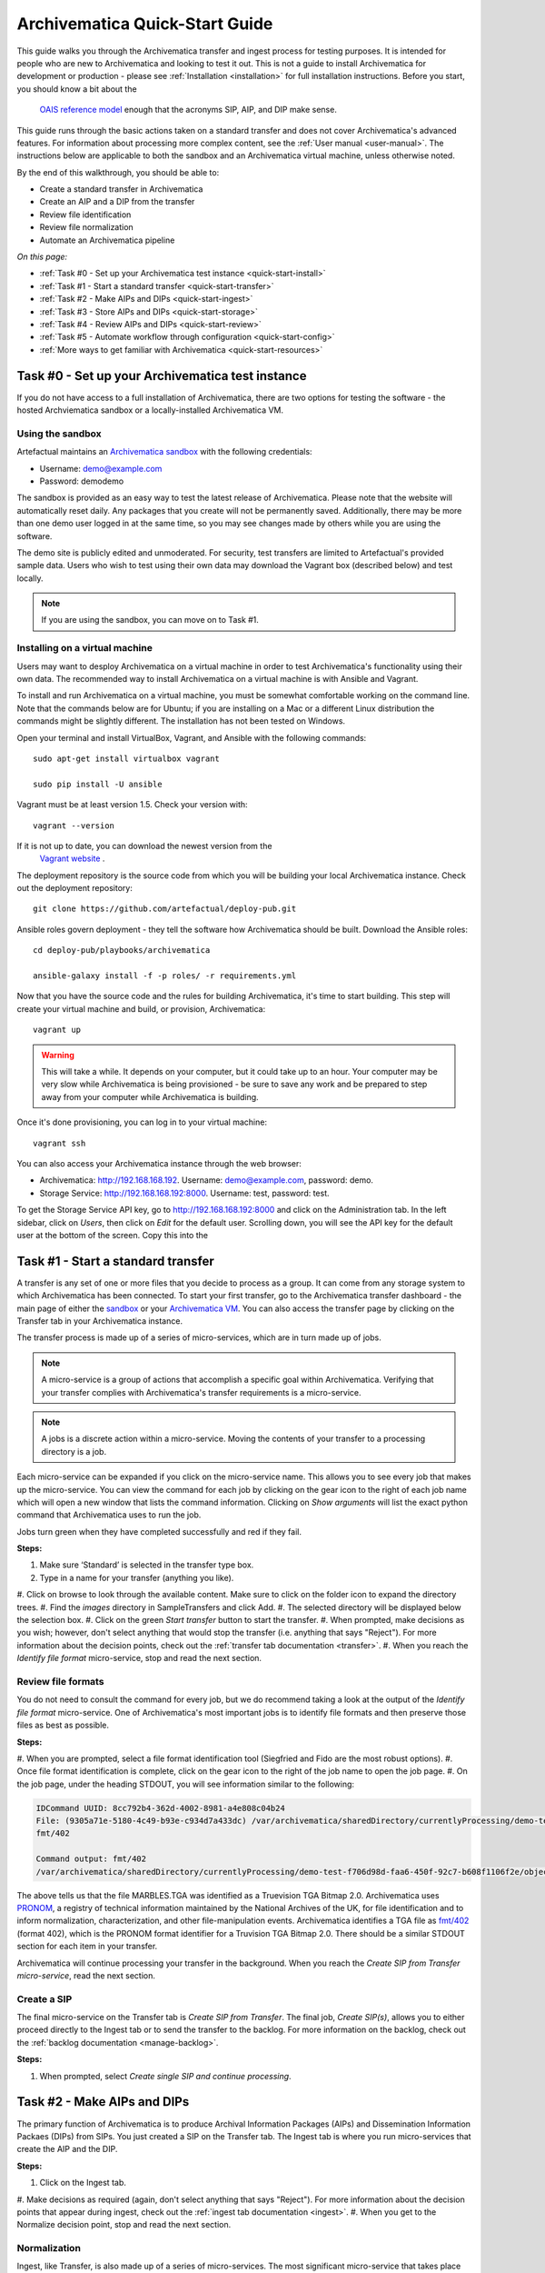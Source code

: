 .. _quick-start:

===============================
Archivematica Quick-Start Guide
===============================

This guide walks you through the Archivematica transfer and ingest process 
for testing purposes. It is intended for people who are new to Archivematica and 
looking to test it out. This is not a guide to install Archivematica for 
development or production - please see :ref:`Installation <installation>` for 
full installation instructions. Before you start, you should know a bit about the
 `OAIS reference model <http://www.oclc.org/research/publications/library/2000/lavoie-oais.html>`_
 enough that the acronyms SIP, AIP, and DIP make sense.

This guide runs through the basic actions taken on a standard transfer and does 
not cover Archivematica's advanced features. For information about processing 
more complex content, see the :ref:`User manual <user-manual>`. The instructions 
below are applicable to both the sandbox and an Archivematica virtual machine, 
unless otherwise noted.

By the end of this walkthrough, you should be able to:

* Create a standard transfer in Archivematica
* Create an AIP and a DIP from the transfer
* Review file identification
* Review file normalization
* Automate an Archivematica pipeline

*On this page:*

* :ref:`Task #0 - Set up your Archivematica test instance <quick-start-install>`
* :ref:`Task #1 - Start a standard transfer <quick-start-transfer>`
* :ref:`Task #2 - Make AIPs and DIPs <quick-start-ingest>`
* :ref:`Task #3 - Store AIPs and DIPs <quick-start-storage>`
* :ref:`Task #4 - Review AIPs and DIPs <quick-start-review>`
* :ref:`Task #5 - Automate workflow through configuration <quick-start-config>`
* :ref:`More ways to get familiar with Archivematica <quick-start-resources>`

.. _quick-start-install:

Task #0 - Set up your Archivematica test instance
-------------------------------------------------

If you do not have access to a full installation of Archivematica, there are two
options for testing the software - the hosted Archviematica sandbox or a 
locally-installed Archivematica VM.

Using the sandbox
=================

Artefactual maintains an `Archivematica sandbox <sandbox.archivematica.org>`_ 
with the following credentials:

* Username: demo@example.com
* Password: demodemo

The sandbox is provided as an easy way to test the latest release of Archivematica.
Please note that the website will automatically reset daily. Any packages that 
you create will not be permanently saved. Additionally, there may be more than 
one demo user logged in at the same time, so you may see changes made by others 
while you are using the software.

The demo site is publicly edited and unmoderated. For security, test transfers 
are limited to Artefactual's provided sample data. Users who wish to test using 
their own data may download the Vagrant box (described below) and test
locally.

.. note::

  If you are using the sandbox, you can move on to Task #1.

Installing on a virtual machine
===============================

Users may want to desploy Archivematica on a virtual machine in order to test 
Archivematica's functionality using their own data. The recommended way to 
install Archivematica on a virtual machine is with Ansible and Vagrant.

To install and run Archivematica on a virtual machine, you must be somewhat
comfortable working on the command line. Note that the commands below are for 
Ubuntu; if you are installing on a Mac or a different Linux distribution the 
commands might be slightly different. The installation has not been tested on 
Windows.

Open your terminal and install VirtualBox, Vagrant, and Ansible with the 
following commands::

  sudo apt-get install virtualbox vagrant

  sudo pip install -U ansible

Vagrant must be at least version 1.5. Check your version with::

  vagrant --version

If it is not up to date, you can download the newest version from the
 `Vagrant website <https://www.vagrantup.com/downloads.html>`_ .

The deployment repository is the source code from which you will be building your
local Archivematica instance. Check out the deployment repository::

  git clone https://github.com/artefactual/deploy-pub.git

Ansible roles govern deployment - they tell the software how Archivematica should
be built. Download the Ansible roles::

  cd deploy-pub/playbooks/archivematica

  ansible-galaxy install -f -p roles/ -r requirements.yml

Now that you have the source code and the rules for building Archivematica, it's
time to start building. This step will create your virtual machine and build, or
provision, Archivematica::

  vagrant up

.. warning::

  This will take a while. It depends on your computer, but it could take up to 
  an hour. Your computer may be very slow while Archivematica is being 
  provisioned - be sure to save any work and be prepared to step away from your 
  computer while Archivematica is building.

Once it's done provisioning, you can log in to your virtual machine::

  vagrant ssh

You can also access your Archivematica instance through the web browser:

* Archivematica: `<http://192.168.168.192>`_. Username: demo@example.com, password: demo.
* Storage Service: `<http://192.168.168.192:8000>`_. Username: test, password: test.

To get the Storage Service API key, go to `<http://192.168.168.192:8000>`_
and click on the Administration tab. In the left sidebar, click on *Users*, then
click on *Edit* for the default user. Scrolling down, you will see the API key 
for the default user at the bottom of the screen. Copy this into the

.. _quick-start-transfer:

Task #1 - Start a standard transfer
-----------------------------------

A transfer is any set of one or more files that you decide to process as a group.
It can come from any storage system to which Archivematica has been connected.
To start your first transfer, go to the Archivematica transfer dashboard - the 
main page of either the `sandbox <sandbox.archivematica.org>`_ or your
`Archivematica VM <http://192.168.168.192>`_. You can also access the transfer 
page by clicking on the Transfer tab in your Archivematica instance.

The transfer process is made up of a series of micro-services, which are in turn
made up of jobs.

.. note::

   A micro-service is a group of actions that accomplish a specific goal within 
   Archivematica. Verifying that your transfer complies with Archivematica's 
   transfer requirements is a micro-service. 

.. note::

   A jobs is a discrete action within a micro-service. Moving the contents of your 
   transfer to a processing directory is a job. 

Each micro-service can be expanded if you click on the micro-service name. This 
allows you to see every job that makes up the micro-service. You can view the 
command for each job by clicking on the gear icon to the right of each job name 
which will open a new window that lists the command information. Clicking on 
*Show arguments* will list the exact python command that Archivematica uses to 
run the job. 

Jobs turn green when they have completed successfully and red if they fail.

**Steps:**

#. Make sure ‘Standard’ is selected in the transfer type box.
#. Type in a name for your transfer (anything you like).
#. Click on browse to look through the available content. Make sure to click on 
the folder icon to expand the directory trees.
#. Find the *images* directory in SampleTransfers and click Add.
#. The selected directory will be displayed below the selection box.
#. Click on the green *Start transfer* button to start the transfer.
#. When prompted, make decisions as you wish; however, don't select anything 
that would stop the transfer (i.e. anything that says "Reject"). For more 
information about the decision points, check out the :ref:`transfer tab documentation <transfer>`.
#. When you reach the *Identify file format* micro-service, stop and read the 
next section.

Review file formats
===================

You do not need to consult the command for every job, but we do recommend taking
a look at the output of the *Identify file format* micro-service. One of 
Archivematica's most important jobs is to identify file formats and then preserve 
those files as best as possible.

**Steps:**

#. When you are prompted, select a file format identification tool (Siegfried 
and Fido are the most robust options).
#. Once file format identification is complete, click on the gear icon to the 
right of the job name to open the job page.
#. On the job page, under the heading STDOUT, you will see information similar 
to the following:

.. code-block:: none

  IDCommand UUID: 8cc792b4-362d-4002-8981-a4e808c04b24
  File: (9305a71e-5180-4c49-b93e-c934d7a433dc) /var/archivematica/sharedDirectory/currentlyProcessing/demo-test-f706d98d-faa6-450f-92c7-b608f1106f2e/objects/pictures/MARBLES.TGA
  fmt/402

  Command output: fmt/402
  /var/archivematica/sharedDirectory/currentlyProcessing/demo-test-f706d98d-faa6-450f-92c7-b608f1106f2e/objects/pictures/MARBLES.TGA identified as a Truevision TGA Bitmap 2.0

The above tells us that the file MARBLES.TGA was identified as a Truevision TGA
Bitmap 2.0. Archivematica uses `PRONOM <https://www.nationalarchives.gov.uk/PRONOM/Default.aspx>`_,
a registry of technical information maintained by the National Archives of the UK,
for file identification and to inform normalization, characterization, and other
file-manipulation events. Archivematica identifies a TGA file as
`fmt/402 <https://www.nationalarchives.gov.uk/PRONOM/fmt/402>`_ (format 402),
which is the PRONOM format identifier for a Truvision TGA Bitmap 2.0. There 
should be a similar STDOUT section for each item in your transfer.

Archivematica will continue processing your transfer in the background. When you 
reach the *Create SIP from Transfer micro-service*, read the next section.

Create a SIP
============

The final micro-service on the Transfer tab is *Create SIP from Transfer*. The
final job, *Create SIP(s)*, allows you to either proceed directly to the Ingest
tab or to send the transfer to the backlog. For more information on the backlog,
check out the :ref:`backlog documentation <manage-backlog>`.

**Steps:**

#. When prompted, select *Create single SIP and continue processing*.

.. _quick-start-ingest:

Task #2 - Make AIPs and DIPs
----------------------------

The primary function of Archivematica is to produce Archival Information Packages
(AIPs) and Dissemination Information Packaes (DIPs) from SIPs.  You just created 
a SIP on the Transfer tab. The Ingest tab is where you run micro-services that 
create the AIP and the DIP.

**Steps:**

#. Click on the Ingest tab.
#. Make decisions as required (again, don't select anything that says "Reject"). 
For more information about the decision points that appear during ingest, check 
out the :ref:`ingest tab documentation <ingest>`.
#. When you get to the Normalize decision point, stop and read the next section.

Normalization
=============

Ingest, like Transfer, is also made up of a series of micro-services. The most
significant micro-service that takes place during ingest is Normalize. 
Normalization is the process of converting your digital content into appropriate 
formats for long-term storage (for an AIP) and access (for a DIP). When you reach 
the Normalization micro-service, you will be prompted to decide how you would 
like to normalize your content.

**Steps:**

#. Select *Normalize for preservation and access* when prompted. By selecting 
this option, you are telling Archivematica that you would like to create a 
preservation copy (AIP) and an access copy (DIP) of the contents of your SIP.
#. Once normalization is complete, you will be prompted to approve normalization. 
Before selecting approve, click on the small page icon next to the drop down menu.
#. The Normalization Report will open in a separate tab. Information on how to 
read this report is included below.
#. In your main tab, click on the Preservation Planning tab at the top of the 
page. When the Preservation Planning tab is open, search for "SVG" (or whatever 
file format you would like to review). Click on the name of the file format.
#. You should now have two tabs open - the Normalization Report and the 
Preservation Planning page. Go back to the Normalization Report and review the 
next two sections.

Reviewing normalization for preservation
++++++++++++++++++++++++++++++++++++++++

The Normalization Report details whether or not normalization was attempted on the
contents of your SIP. This screenshot shows the report for lion.svg, identified
as a Scalable Vector Graphic, with the preservation columnns highlighted.

.. image:: images/normalization-report-preservation.png
   :align: left
   :width: 100%
   :alt: A row of the Normalization Report with the preservation columns 
   indicated by a red box.

If you return to the Preservation Planning tab where you searched for SVG, you 
can see that SVG files are considered a preservation format. Therefore, the 
Normalization Report indicates the following:

* Preservation normalization was attempted.
* Preservation normalization did not fail.
* The image was already in a preservation format.

Essentially, this means that preservation normalization kicked off, but 
Archivematica realized that the file was already in a preservation format and so 
no action was taken.

Reviewing normalization for access
++++++++++++++++++++++++++++++++++

This screenshot shows the report for lion.svg with the access columnns 
highlighted.

.. image:: images/normalization-report-access.png
   :align: left
   :width: 100%
   :alt: A row of the Normalization Report with the access columns indicated by 
   a red box.

For access normalization, the report indicates the following:

* Access normalization was attempted.
* Access normalization did not fail.
* The image was not in an access format.

To review what this means for lion.svg, we'll dig a little deeper into the 
Preservation Planning tab.

**Steps:**

#. Navigate back to the Preservation Planning tab.
#. Scroll down and find the *Normalization* section in the left-hand sidebar. 
Click on *Rules*.
#. Search for "Scalable Vector Graphics" (or whatever file format you are 
analyzing).

The results show the Access and Normalization rules for SVG files. Under the 
Command column we can see that the preferred access format for an SVG is 
PDF. Archivematica follows these rules to create access copies, so we can infer 
from the Normalization Report that a PDF copy of the SVG file has been 
successfully created for the DIP. You can confirm this by checking the 
command output for the *Normalize for access* job (similar to how you checked 
the command output for *Identify file format*, above) or by reviewing the DIP 
once it has been stored.

Continue processing your ingest, stopping when you reach the AIP and DIP 
decision points.

.. _quick-start-storage:

Task #3 - Store AIPs and DIPs
-----------------------------

Archivematica is a tool for creating packages. In a production environment, 
storage occurs externally to Archivematica in a storage system selected by the 
user or institution, but for the sake of this demo we'll store our AIP and DIP in 
Archivematica's default internal storage.

AIPs should always be stored first. Because the packages are smaller, storage 
options for DIPs are usually the first to appear, so it's tempting to store them 
right away. However, if anything goes wrong with your AIP, you would then have to 
delete the DIP from the storage and access systems. Dealing with the AIP first 
allows you to store and provide access to DIPs knowing that that the AIP is 
secure.

**Steps:**

#. Process your ingest until the *Store AIP* and *Upload DIP* micro-services
prompt you for a decision point.
#. Select "Store AIP" from the *Store AIP* dropdown.
#. In a moment, another decision point will prompt you to select a storage 
location for your AIP. There should only be one option - "Store AIP in standard 
Archivematica directory". Select this option.
#. Once the AIP is stored successfully, you can move on to dealing with the DIP. 
Neither a locally-installed Archivematica VM nor the sandbox is hooked up to an 
access system, so under *Upload DIP* select "Store DIP".
#. You will be prompted to select a storage location for your DIP. There should 
only be one option - "Store DIP in standard Archivematica directory". Select 
this option.

Your AIP and DIP are now stored in Archivematica's internal storage. The 
Archivematica workflow is complete!

.. _quick-start-review:

Task #4 - Review AIPs and DIPs
------------------------------

Now that your AIP and DIP have been stored, they can be reviewed.

Review AIP
==========

**Steps:**

#. Click on the Archival Storage tab. You should see your AIP listed in the 
search results there, but if not, you can search for it using the name you gave 
it in Task #1.
#. Depending on the version of Archivematica you are using, clicking on the name 
of the AIP will either open the AIP Details page or immediately download the AIP. 
If you end up on the AIP Details page, click on the ‘download’ button.
#. Once it's downloaded, open the AIP. You will need to a program capable of 
opening 7zip files installed on your computer. If required, you can download 
7Zip here: http://www.7-zip.org/download.html
#. Once you have the AIP extracted, navigate through the folders until you find 
the objects directory. This directory contains the original images from your 
transfer as well as the preservation copies. You can compare the file formats in 
the objects directory to the rules in the Preservation Planning tab.
#. Navigate through the folders until you find the METS file and open it in a 
web browser or text editor. It will be titled something like 
"METS.7e58760a-e357-4165-9428-26f5bb2ba8ee.xml".
#. Find the <mets:fileSec> tag in the METS. Within the fileSec, you should be 
able to find information about every item in your original transfer - these are 
in the section tagged <mets:fileGrp USE="original">. Scrolling down, you can 
view complementary information for each of the preservation copies - this is in 
the section tagged <mets:fileGrp USE="preservation">.

The METS.xml file is very long because it contains all of the information about 
your files as well as information about the processes and tools that acted on 
those original files. For more information about the contents and structure of 
the METS file, check out the `Archivematica wiki <https://wiki.archivematica.org/METS>`_.

Review DIP
==========

.. note::

  This section is only applicable to those using a VM. The Archivematica sandbox 
  does not allow access to the Storage Service.

**Steps:**

#. In order to retrieve the DIP, you need to access the Archivematica Storage 
Service. Add ":8000" to the end of your Archivematica VM's URL (i.e. http://192.168.168.192:8000/). 
The default login is test/test.
#. In the Storage Service, click on the Packages tab.
#. On the far right side of the page there is a search box. Search for your DIP 
by entering the name you gave it in Task #1.
#. You should see two results. One is your AIP and the other is the DIP, indicated 
under the "Type" column.
#. Once you've identified which file is your DIP, click on "Download".
#. Once it's downloaded, open the DIP. You will need to a program capable of 
opening tar files installed on your computer. 7Zip, mentioned above, can open 
TAR files: http://www.7-zip.org/download.html
#. Once you have the DIP extracted, open the objects directory. This directory 
contains the access copies derived from your original images. You can compare 
the file formats in the objects directory to the rules in the Preservation 
Planning tab.
#. The DIP also contains a thumbnails directory, which has small JPG versions of 
your images. If the image could not be converted to a JPG (as is the case with 
an SVG file), a generic icon is included instead.

.. _quick-start-config:

Task #5 - Automate workflow through configuration
-------------------------------------------------

Clicking on the Administration tab opens up Archivematica's processing 
configurations screen, the most basic way of automating Archivematica. Each of 
the decision points that you encountered during the Archivematica test that you 
ran in Steps #1 to #3 can be automated on this page. This is mostly used if you 
know you will be making the same decision each time you encounter a decision 
point.

**Steps:**

#. Click on the Administration tab. You will see a single processing 
configuration listed, called ‘default’.
#. Review the different options and make changes as you like. 
You will recognize the options from the decision points you made during previous 
tasks.

For example, you may want to automate the compression algorithm and level 
because you always want to use the same compression tool and you always want to 
compress packages at the same rate. To set the compression-related processing 
configurations:

#. Check the box next to *Select compression algorithm*.
#. Using the dropdown to the right, select a compression algorithm
 - *7z using bzip2* is the most common.
#. Check the box next to *Select compression level*
#. Using the dropdown to the right, select a compression level - *5 - normal 
compression mode* is a good balance between speed and size.

We recommend that you run several tests in Archivematica before setting
up the processing configurations. As you become more familiar with Archivematica,
you will begin to recognize which decisions you make over and over again. These
are great candidates for automation via the processing configurations.

.. _quick-start-resources:

More ways to get familiar with Archivematica
--------------------------------------------

This tutorial covers a very basic Archivematica workflow. For information about 
processing more complex content, see the :ref:`User manual <user-manual>`.

The tasks above are based on the Archivematica Worksheet first developed by 
Justin Simpson for the HEAP-AIM25 Network Meeting in November 2016. The worksheet 
runs through several more examples of Archivematica workflows. It is available 
for download via the `Archivematica Camp Github repo <https://github.com/artefactual-labs/archivematica-camp>`_.
Feel free to use this worksheet for personal use or in a teaching context - see 
the licence file in the repo.

:ref:`Back to the top <quick-start>`
